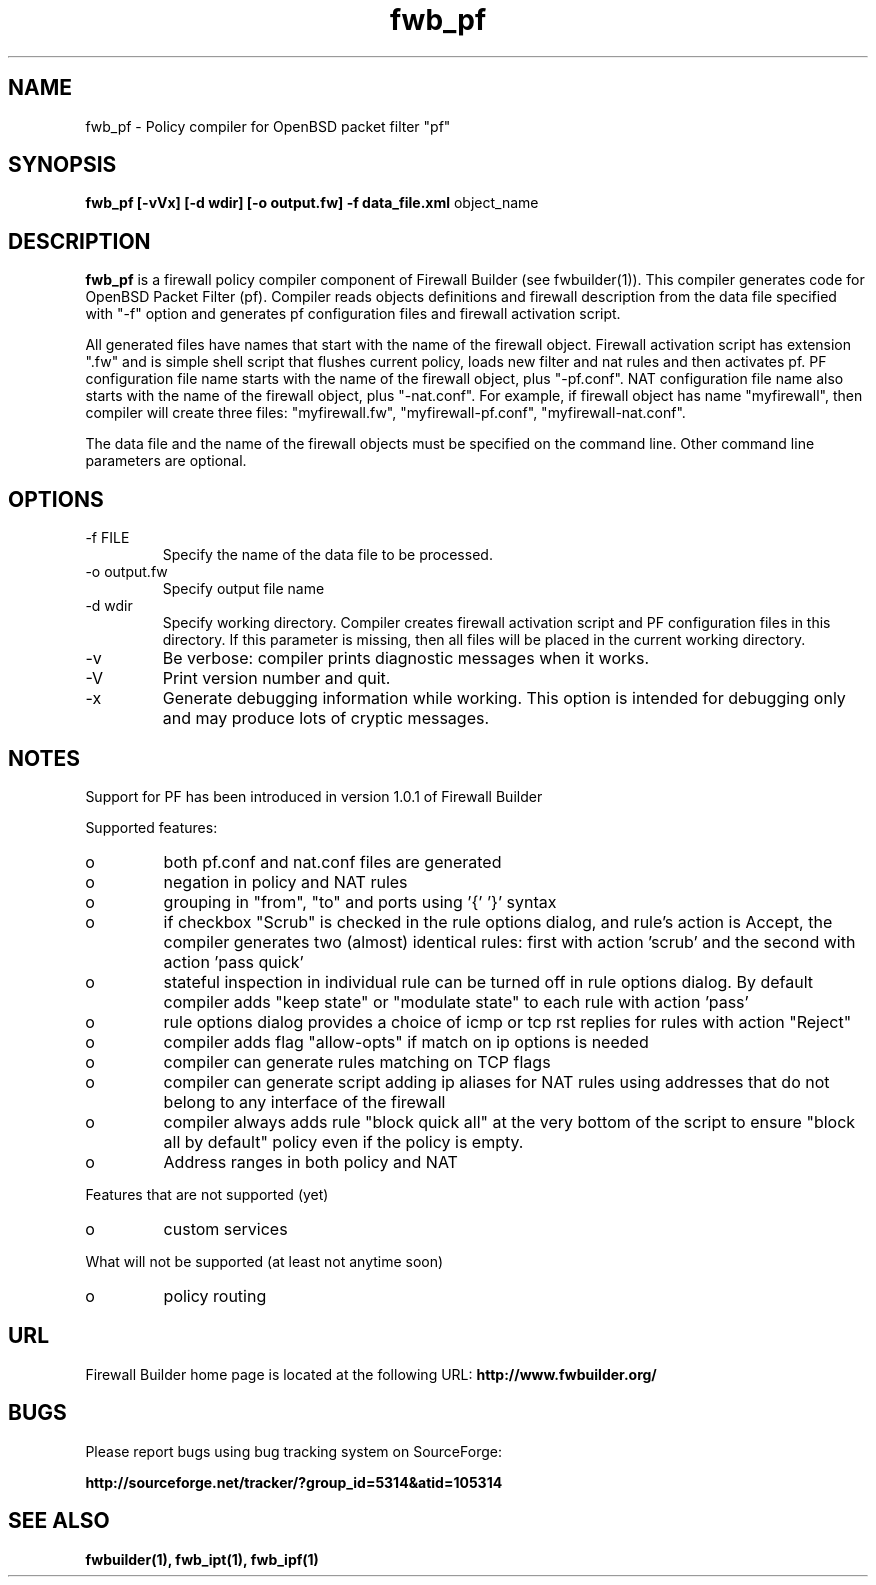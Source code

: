 .de Sp
.if n .sp
.if t .sp 0.4
..
.TH  fwb_pf  1 "" FWB "Firewall Builder"
.SH NAME
fwb_pf \- Policy compiler for OpenBSD packet filter "pf"
.SH SYNOPSIS

.B fwb_pf
.B [-vVx]
.B [-d wdir]
.B [-o output.fw]
.B -f data_file.xml
object_name

.SH "DESCRIPTION"

.B fwb_pf
is a firewall policy compiler component of Firewall Builder (see
fwbuilder(1)). This compiler generates code for OpenBSD Packet
Filter (pf). Compiler reads objects definitions and firewall description
from the data file specified with "-f" option and generates pf
configuration files and firewall activation script.

All generated files have names that start with the name of the
firewall object. Firewall activation script has extension ".fw" and is
simple shell script that flushes current policy, loads new filter and
nat rules and then activates pf.  PF configuration file name starts
with the name of the firewall object, plus "-pf.conf".  NAT
configuration file name also starts with the name of the firewall
object, plus "-nat.conf". For example, if firewall object has name
"myfirewall", then compiler will create three files: "myfirewall.fw",
"myfirewall-pf.conf", "myfirewall-nat.conf".

The data file and the name of the firewall objects must be specified
on the command line. Other command line parameters are optional.


.SH OPTIONS
.IP "-f FILE"
Specify the name of the data file to be processed.

.IP "-o output.fw"
Specify output file name

.IP "-d wdir"
Specify  working  directory.  Compiler  creates  firewall activation
script and PF configuration files in this directory.  If this 
parameter is missing, then all files will be placed in the 
current working directory.

.IP "-v"
Be verbose: compiler prints diagnostic messages when it works.

.IP "-V"
Print version number and quit.

.IP "-x"
Generate debugging information while working. This option is intended
for debugging only and may produce lots of cryptic messages.

.SH NOTES
Support for PF has been introduced in version 1.0.1 of Firewall Builder


Supported features:

.IP o
both pf.conf and nat.conf files are generated

.IP o
negation in policy and NAT rules

.IP o
grouping in "from", "to" and ports using '{' '}' syntax

.IP o
if checkbox "Scrub" is checked in the rule options dialog, and
rule's action is Accept, the compiler generates two (almost)
identical rules: first with action 'scrub' and the second with
action 'pass quick'

.IP o
stateful inspection in individual rule can be turned off in rule
options dialog. By default compiler adds "keep state" or "modulate
state" to each rule with action 'pass'

.IP o
rule options dialog provides a choice of icmp or tcp rst replies for
rules with action "Reject"

.IP o
compiler adds flag "allow-opts" if match on ip options is needed

.IP o
compiler can generate rules matching on TCP flags

.IP o
compiler can generate script adding ip aliases for NAT rules using addresses
that do not belong to any interface of the firewall

.IP o
compiler always adds rule "block quick all" at the very bottom of
the script to ensure "block all by default" policy even if the policy
is empty.

.IP o
Address ranges in both policy and NAT


.PP 
Features that are not supported (yet)

.IP o
custom services


.PP 
What will not be supported (at least not anytime soon)

.IP o
policy routing

.SH URL
Firewall Builder home page is located at the following URL:
.B http://www.fwbuilder.org/

.SH BUGS
Please report bugs using bug tracking system on SourceForge: 

.BR http://sourceforge.net/tracker/?group_id=5314&atid=105314


.SH SEE ALSO
.BR fwbuilder(1),
.BR fwb_ipt(1),
.BR fwb_ipf(1)

.P

